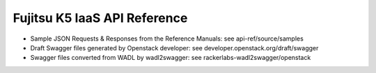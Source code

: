 =============================
Fujitsu K5 IaaS API Reference
=============================

* Sample JSON Requests & Responses from the Reference Manuals: see api-ref/source/samples

* Draft Swagger files generated by Openstack developer: see developer.openstack.org/draft/swagger

* Swagger files converted from WADL by wadl2swagger: see rackerlabs-wadl2swagger/openstack
